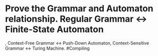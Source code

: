 * Prove the Grammar and Automaton relationship. Regular Grammar <-> Finite-State Automaton
, Context-Free Grammar <-> Push-Down Automaton, Context-Sensitive Grammar <-> Turing Machine. #Compiling